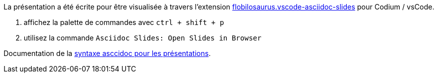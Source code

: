 
La présentation a été écrite pour être visualisée à travers l'extension https://marketplace.visualstudio.com/items?itemName=flobilosaurus.vscode-asciidoc-slides[flobilosaurus.vscode-asciidoc-slides] pour Codium / vsCode.

. affichez la palette de commandes avec `ctrl + shift + p`
. utilisez la commande `Asciidoc Slides: Open Slides in Browser`

Documentation de la https://docs.asciidoctor.org/reveal.js-converter/latest/converter/features/[syntaxe asccidoc pour les présentations].